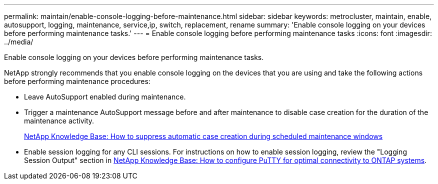 ---
permalink: maintain/enable-console-logging-before-maintenance.html
sidebar: sidebar
keywords: metrocluster, maintain, enable, autosupport, logging, maintenance, service,ip, switch, replacement, rename
summary: 'Enable console logging on your devices before performing maintenance tasks.'
---
= Enable console logging before performing maintenance tasks
:icons: font
:imagesdir: ../media/

[.lead]
Enable console logging on your devices before performing maintenance tasks.

NetApp strongly recommends that you enable console logging on the devices that you are using and take the following actions before performing maintenance procedures:

* Leave AutoSupport enabled during maintenance.
 
* Trigger a maintenance AutoSupport message before and after maintenance to disable case creation for the duration of the maintenance activity.
+
link:https://kb.netapp.com/Support_Bulletins/Customer_Bulletins/SU92[NetApp Knowledge Base: How to suppress automatic case creation during scheduled maintenance windows^]
 
* Enable session logging for any CLI sessions. For instructions on how to enable session logging, review the "Logging Session Output" section in link:https://kb.netapp.com/on-prem/ontap/Ontap_OS/OS-KBs/How_to_configure_PuTTY_for_optimal_connectivity_to_ONTAP_systems[NetApp Knowledge Base: How to configure PuTTY for optimal connectivity to ONTAP systems^].

// 2024 July 02, ONTAPDOC-1988